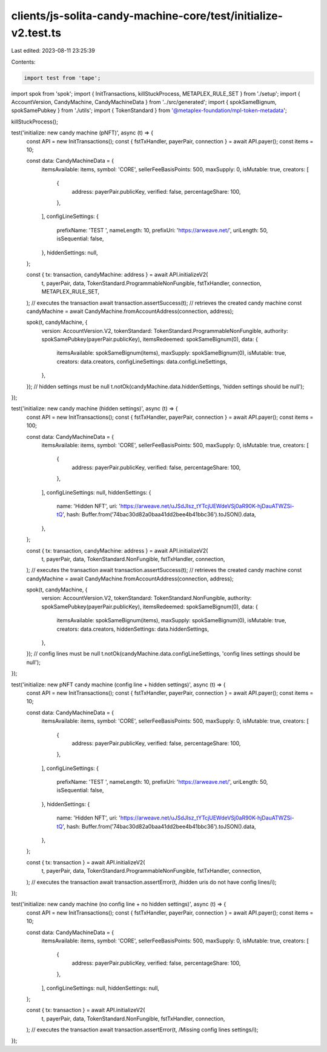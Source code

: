 clients/js-solita-candy-machine-core/test/initialize-v2.test.ts
===============================================================

Last edited: 2023-08-11 23:25:39

Contents:

.. code-block:: ts

    import test from 'tape';
import spok from 'spok';
import { InitTransactions, killStuckProcess, METAPLEX_RULE_SET } from './setup';
import { AccountVersion, CandyMachine, CandyMachineData } from '../src/generated';
import { spokSameBignum, spokSamePubkey } from './utils';
import { TokenStandard } from '@metaplex-foundation/mpl-token-metadata';

killStuckProcess();

test('initialize: new candy machine (pNFT)', async (t) => {
  const API = new InitTransactions();
  const { fstTxHandler, payerPair, connection } = await API.payer();
  const items = 10;

  const data: CandyMachineData = {
    itemsAvailable: items,
    symbol: 'CORE',
    sellerFeeBasisPoints: 500,
    maxSupply: 0,
    isMutable: true,
    creators: [
      {
        address: payerPair.publicKey,
        verified: false,
        percentageShare: 100,
      },
    ],
    configLineSettings: {
      prefixName: 'TEST ',
      nameLength: 10,
      prefixUri: 'https://arweave.net/',
      uriLength: 50,
      isSequential: false,
    },
    hiddenSettings: null,
  };

  const { tx: transaction, candyMachine: address } = await API.initializeV2(
    t,
    payerPair,
    data,
    TokenStandard.ProgrammableNonFungible,
    fstTxHandler,
    connection,
    METAPLEX_RULE_SET,
  );
  // executes the transaction
  await transaction.assertSuccess(t);
  // retrieves the created candy machine
  const candyMachine = await CandyMachine.fromAccountAddress(connection, address);

  spok(t, candyMachine, {
    version: AccountVersion.V2,
    tokenStandard: TokenStandard.ProgrammableNonFungible,
    authority: spokSamePubkey(payerPair.publicKey),
    itemsRedeemed: spokSameBignum(0),
    data: {
      itemsAvailable: spokSameBignum(items),
      maxSupply: spokSameBignum(0),
      isMutable: true,
      creators: data.creators,
      configLineSettings: data.configLineSettings,
    },
  });
  // hidden settings must be null
  t.notOk(candyMachine.data.hiddenSettings, 'hidden settings should be null');
});

test('initialize: new candy machine (hidden settings)', async (t) => {
  const API = new InitTransactions();
  const { fstTxHandler, payerPair, connection } = await API.payer();
  const items = 100;

  const data: CandyMachineData = {
    itemsAvailable: items,
    symbol: 'CORE',
    sellerFeeBasisPoints: 500,
    maxSupply: 0,
    isMutable: true,
    creators: [
      {
        address: payerPair.publicKey,
        verified: false,
        percentageShare: 100,
      },
    ],
    configLineSettings: null,
    hiddenSettings: {
      name: 'Hidden NFT',
      uri: 'https://arweave.net/uJSdJIsz_tYTcjUEWdeVSj0aR90K-hjDauATWZSi-tQ',
      hash: Buffer.from('74bac30d82a0baa41dd2bee4b41bbc36').toJSON().data,
    },
  };

  const { tx: transaction, candyMachine: address } = await API.initializeV2(
    t,
    payerPair,
    data,
    TokenStandard.NonFungible,
    fstTxHandler,
    connection,
  );
  // executes the transaction
  await transaction.assertSuccess(t);
  // retrieves the created candy machine
  const candyMachine = await CandyMachine.fromAccountAddress(connection, address);

  spok(t, candyMachine, {
    version: AccountVersion.V2,
    tokenStandard: TokenStandard.NonFungible,
    authority: spokSamePubkey(payerPair.publicKey),
    itemsRedeemed: spokSameBignum(0),
    data: {
      itemsAvailable: spokSameBignum(items),
      maxSupply: spokSameBignum(0),
      isMutable: true,
      creators: data.creators,
      hiddenSettings: data.hiddenSettings,
    },
  });
  // config lines must be null
  t.notOk(candyMachine.data.configLineSettings, 'config lines settings should be null');
});

test('initialize: new pNFT candy machine (config line + hidden settings)', async (t) => {
  const API = new InitTransactions();
  const { fstTxHandler, payerPair, connection } = await API.payer();
  const items = 10;

  const data: CandyMachineData = {
    itemsAvailable: items,
    symbol: 'CORE',
    sellerFeeBasisPoints: 500,
    maxSupply: 0,
    isMutable: true,
    creators: [
      {
        address: payerPair.publicKey,
        verified: false,
        percentageShare: 100,
      },
    ],
    configLineSettings: {
      prefixName: 'TEST ',
      nameLength: 10,
      prefixUri: 'https://arweave.net/',
      uriLength: 50,
      isSequential: false,
    },
    hiddenSettings: {
      name: 'Hidden NFT',
      uri: 'https://arweave.net/uJSdJIsz_tYTcjUEWdeVSj0aR90K-hjDauATWZSi-tQ',
      hash: Buffer.from('74bac30d82a0baa41dd2bee4b41bbc36').toJSON().data,
    },
  };

  const { tx: transaction } = await API.initializeV2(
    t,
    payerPair,
    data,
    TokenStandard.ProgrammableNonFungible,
    fstTxHandler,
    connection,
  );
  // executes the transaction
  await transaction.assertError(t, /hidden uris do not have config lines/i);
});

test('initialize: new candy machine (no config line + no hidden settings)', async (t) => {
  const API = new InitTransactions();
  const { fstTxHandler, payerPair, connection } = await API.payer();
  const items = 10;

  const data: CandyMachineData = {
    itemsAvailable: items,
    symbol: 'CORE',
    sellerFeeBasisPoints: 500,
    maxSupply: 0,
    isMutable: true,
    creators: [
      {
        address: payerPair.publicKey,
        verified: false,
        percentageShare: 100,
      },
    ],
    configLineSettings: null,
    hiddenSettings: null,
  };

  const { tx: transaction } = await API.initializeV2(
    t,
    payerPair,
    data,
    TokenStandard.NonFungible,
    fstTxHandler,
    connection,
  );
  // executes the transaction
  await transaction.assertError(t, /Missing config lines settings/i);
});


